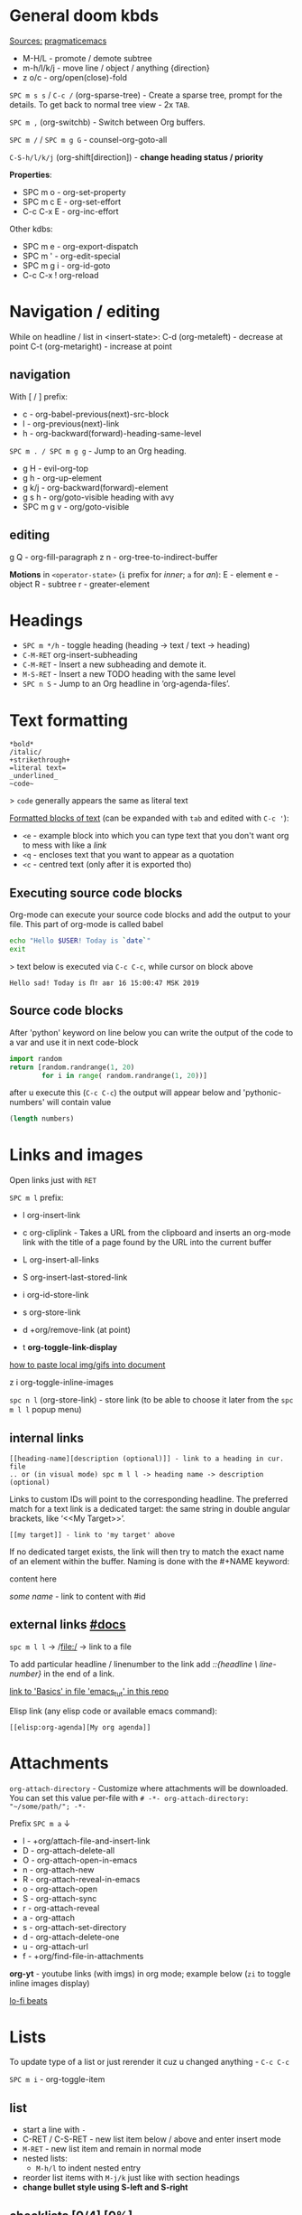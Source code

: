 * General doom kbds

_Sources:_ [[http://pragmaticemacs.com/org-mode-tutorials/][pragmaticemacs]]

- M-H/L - promote / demote subtree
- m-h/l/k/j - move line / object / anything {direction}
- z o/c     - org/open(close)-fold

~SPC m s s~ / ~C-c /~ (org-sparse-tree) - Create a sparse tree, prompt for the
details. To get back to normal tree view - 2x =TAB=.

~SPC m ,~ (org-switchb) - Switch between Org buffers.
# With C-u prefix, restrict available buffers to files.
# With C-u C-u prefix, restrict available buffers to agenda files.

~SPC m /~ / ~SPC m g G~ - counsel-org-goto-all

# Shift + arrows also works, but it's a noob way..
~C-S-h/l/k/j~ (org-shift[direction]) - *change heading status / priority*

*Properties*:
- SPC m o   - org-set-property
- SPC m c E - org-set-effort
- C-c C-x E - org-inc-effort

Other kdbs:
- SPC m e   - org-export-dispatch
- SPC m '   - org-edit-special
- SPC m g i - org-id-goto
- C-c C-x !       org-reload

* Navigation / editing
While on headline / list in <insert-state>:
C-d (org-metaleft) - decrease at point
C-t (org-metaright) - increase at point

** navigation
With [ / ] prefix:
- c - org-babel-previous(next)-src-block
- l - org-previous(next)-link
- h - org-backward(forward)-heading-same-level

~SPC m . / SPC m g g~ - Jump to an Org heading.

- g H       - evil-org-top
- g h       - org-up-element
- g k/j     - org-backward(forward)-element
- g s h     - org/goto-visible heading with avy
- SPC m g v - org/goto-visible

** editing
g Q - org-fill-paragraph
z n - org-tree-to-indirect-buffer

*Motions* in =<operator-state>= (~i~ prefix for /inner/; ~a~ for /an/):
E - element
e - object
R - subtree
r - greater-element

* Headings
- ~SPC m */h~ - toggle heading (heading -> text / text -> heading)
- ~C-M-RET~  org-insert-subheading
- ~C-M-RET~ - Insert a new subheading and demote it.
- ~M-S-RET~ - Insert a new TODO heading with the same level
- ~SPC n S~ - Jump to an Org headline in ‘org-agenda-files’.

* Text formatting

: *bold*
: /italic/
: +strikethrough+
: =literal text=
: _underlined_
: ~code~

> ~code~ generally appears the same as literal text

_Formatted blocks of text_ (can be expanded with ~tab~ and edited with ~C-c '~):
- ~<e~ - example block into which you can type text that you don't want org to
  mess with like a [[link]]
- ~<q~ - encloses text that you want to appear as a quotation
- ~<c~ - centred text (only after it is exported tho)

** Executing source code blocks
Org-mode can execute your source code blocks and add the output to
your file. This part of org-mode is called babel

#+BEGIN_SRC sh
  echo "Hello $USER! Today is `date`"
  exit
#+END_SRC

> text below is executed via ~C-c C-c~, while cursor on block above

#+RESULTS:
: Hello sad! Today is Пт авг 16 15:00:47 MSK 2019

** Source code blocks
After 'python' keyword on line below you can write the output of the
code to a var and use it in next code-block
#+NAME: pythonic-numbers
#+BEGIN_SRC python :results list
  import random
  return [random.randrange(1, 20)
          for i in range( random.randrange(1, 20))]
#+END_SRC

after u execute this (~C-c C-c~) the output will appear below and
'pythonic-numbers' will contain value

#+BEGIN_SRC emacs-lisp :var numbers=pythonic-numbers
  (length numbers)
#+END_SRC


* Links and images

Open links just with ~RET~

~SPC m l~ prefix:
- l org-insert-link
- c org-cliplink - Takes a URL from the clipboard and inserts an
  org-mode link with the title of a page found by the URL into the current
  buffer
- L org-insert-all-links
- S org-insert-last-stored-link

- i org-id-store-link
- s org-store-link
- d +org/remove-link (at point)
- t *org-toggle-link-display*

[[http://pragmaticemacs.com/emacs/org-mode-basics-iii-add-links-and-images-to-you-notes/][how to paste local img/gifs into document]]

z i      org-toggle-inline-images

~spc n l~ (org-store-link) - store link (to be able to choose it later from the
~spc m l l~ popup menu)

** internal links
: [[heading-name][description (optional)]] - link to a heading in cur. file
: .. or (in visual mode) spc m l l -> heading name -> description (optional)

Links to custom IDs will point to the corresponding headline. The preferred
match for a text link is a dedicated target: the same string in double angular
brackets, like ‘<<My Target>>’.

: [[my target]] - link to 'my target' above

If no dedicated target exists, the link will then try to match the exact name of
an element within the buffer. Naming is done with the #+NAME keyword:

#+NAME: some name
content here

[[some name]] - link to content with #id

** external links [[https://orgmode.org/manual/External-Links.html][#docs]]

# Just some examples (there r much more types of external links in org)

~spc m l l~ -> /file:/ -> link to a file

To add particular headline / linenumber to the link add /::{headline \
line-number}/ in the end of a link.

[[file:emacs_tut.md::Basics][link to 'Basics' in file 'emacs_tut' in this repo]]

Elisp link (any elisp code or available emacs command):

: [[elisp:org-agenda][My org agenda]]

* Attachments
=org-attach-directory= - Customize where attachments will be downloaded. You can
set this value per-file with =# -*- org-attach-directory: "~/some/path/"; -*-=

Prefix ~SPC m a~ ↓

- l - +org/attach-file-and-insert-link
- D - org-attach-delete-all
- O - org-attach-open-in-emacs
- n - org-attach-new
- R - org-attach-reveal-in-emacs
- o - org-attach-open
- S - org-attach-sync
- r - org-attach-reveal
- a - org-attach
- s - org-attach-set-directory
- d - org-attach-delete-one
- u - org-attach-url
- f - +org/find-file-in-attachments

*org-yt* - youtube links (with imgs) in org mode; example below (~zi~ to toggle
inline images display)

[[yt:o9Phw-cJqBQ][lo-fi beats]]


* Lists

To update type of a list or just rerender it cuz u changed anything - ~C-c C-c~

~SPC m i~ - org-toggle-item

** list
- start a line with ~-~
- C-RET / C-S-RET - new list item below / above and enter insert mode
- ~M-RET~ - new list item and remain in normal mode
- nested lists:
  - ~M-h/l~ to indent nested entry
- reorder list items with ~M-j/k~ just like with section headings
- *change bullet style using S-left and S-right*

** checklists [0/4] [0%]
- [ ] M-S-RET new checkbox item
- [ ] ~RET~ - =dwim= command - /do what i mean/, which in this case toggles state of a
  TODO entry
- [ ] while ~C-c C-c~ / ~spc m x~ will just check/uncheck it
  - [ ] sub item
- [ ] track the number of items by adding ~[/]~ or [0%] to the end of a line above
  a checklist (and then press ~C-c C-c~) - this updates when you check items off.

** definition lists
- definition lists :: these are useful sometime
- item 2 :: M-RET again gives another item

* Tags                                                            :tags:example:

Tags can be attached to any headline. Each headline can have multiple tags. Tags
r inheritant (all nested headings also have their parents' tag, but it doesn't
show)

- SPC m q (org-set-tags-command) - Set the tags for the current visible entry.
- SPC n m / SPC o a m (org-tags-view) - Show all headlines for all
  ‘org-agenda-files’ matching tag
- SPC m s a (org-toggle-archive-tag) - Toggle the archive tag for the current headline.

SPC m s s -> m - use sparse tree to show only those headings matching given tag.

C-c C-x q - org-toggle-tags-groups (dunno what exactly it does tho 🤔)

* Clock
:PROPERTIES:
:Effort:   0:30
:END:
:LOGBOOK:
CLOCK: [2021-11-07 Вс 01:50]--[2021-11-07 Вс 01:54] =>  0:04
CLOCK: [2021-11-07 Вс 01:49]--[2021-11-07 Вс 01:50] =>  0:01
CLOCK: [2021-11-07 Вс 01:48]--[2021-11-07 Вс 01:49] =>  0:01
:END:

- SPC n C  org-clock-cancel
- SPC n o  org-clock-goto
- SPC n c  +org/toggle-last-clock

~SPC m c~ prefix:
- i - org-clock-in - start the clock onthe current item
- o - org-clock-out - stop the currently running clock.
- g - org-clock-goto - go to the currently clocked-in entry, or to the most
  recently clocked one
- l - +org/toggle-last-clock - toggle last clocked item.
- I - org-clock-in-last - clock in the last closed clocked item.
- c - org-clock-cancel - cancel the running clock by removing the start
  timestamp.
- r - org-resolve-clocks - resolve all currently open Org clocks.
- R - org-clock-report - update or create a table containing a report about

Don't see much usage:
- e - org-clock-modify-effort-estimate
  clocked time.
- d - org-clock-mark-default-task
- =/- - Increase / decrease CLOCK timestamps at cursor.

C-c C-x C-d (org-clock-display) - Show subtree times in the entire buffer. By
default, show the total time for the range defined in
org-clock-display-default-range.  With C-u prefix, show the total time for today
instead.

* Ultimate agenda guide

=org-agenda-files= - stores all your agenda files. They add up automatically when
there is a new entry in any file.

- SPC m t  org-todo *important* - display all statuses possible
- SPC m T  org-todo-list
- <M-S-return>    org-insert-todo-heading

~SPC X~ / ~SPC n n~ - org-capture

~SPC n N~ - org-capture-goto-target -- Go to the target location of a capture
template.

*Main org-agenda prefix* - ~SPC o a~ ↓
- a - org-agenda (/also/  ~SPC o A~ / ~SPC n a~)
- t - org-todo-list
- m - org-tags-view
- v - org-search-view

*Date/deadline* prefix ~SPC m d~ ↓
- t - org-time-stamp
- T - org-time-stamp-inactive
- s - org-schedule
- d - org-deadline

*Notes* prefix ~SPC n~:
- F - +default/browse-notes -- see all files with your notes including agendas
  and todos
- S - +default/org-notes-headlines -- Jump to an Org headline in
  org-agenda-files.
- s - +default/org-notes-search -- Perform a text search on org-directory.
- t - org-todo-list
- v - org-search-view - Show all entries that contain a phrase or words or
  regular expressions.

C-S-h/l/k/j - org-shift[direction]

SPC m A  org-archive-subtree -- C-h f *important*

SPC m x  org-toggle-checkbox

SPC m g x       org-capture-goto-last-stored

*Priority* prefix ~SPC m s p~ ↓
- p - org-priority
- d/u - org-priority-down/up

Other kbds:
- C-#      org-table-rotate-recalc-marks
- C-'      org-cycle-agenda-files
- C-c C-x < / >       org-agenda-set(remove)-restriction-lock

** Viewing agenda
~, oa t~ - view todo tasks
~, oa n~ - display list of scheduled tasks and unscheduled tasks below it

- $ :: cross an item off your list. which marks it as done
     and archives the item in a file called todo.org_archive
- ~Shift + up/down~ :: change priority or an item
- ~E~ :: view notes to go with item

Edited ~org-capture-templates~ so all new tasks will be today's date by default.

~Shift + arrows~ - edit date


* Refiling | [[https://orgmode.org/manual/Refile-and-Copy.html][docs]]
When reviewing the captured data, you may want to refile or to copy some of the
entries into a different list, for example into a project. Cutting, finding the
right location, and then pasting the note is cumbersome. To simplify this
process, you can use =refile=.

SPC m r/s r (org-refile) - Move the entry or entries at point to another hea...

Refile current heading (~SPC m r~ prefix) .. :
- v (+org/refile-to-visible) -       .. as first child of visible heading
- O (+org/refile-to-other-buffer)
- o (+org/refile-to-other-window)
- f (+org/refile-to-file) -          .. to a particular org file.
- l (+org/refile-to-last-location) - .. to the last node you refiled
- c (+org/refile-to-running-clock)
- . (+org/refile-to-current-file)

SPC m g r (org-refile-goto-last-stored) - Go to the location where the last
refile was stored.

C-c C-M-w (org-refile-reverse) Refile while temporarily toggling ‘org-reverse-no...
C-c M-w (org-refile-copy) Like ‘org-refile’, but preserve the refiled subtree.

* Org publishing
[[https://orgmode.org/manual/Publishing.html#Publishing][docs]]

SPC m P P       org-publish-current-project
SPC m P p       org-publish
SPC m P a       org-publish-all
SPC m P s       org-publish-sitemap
SPC m P f       org-publish-current-file

* Footnotes
SPC m f (org-footnote-new) - insert a footnote in current document
C-c C-x f (org-footnote-action)

* Other rarely used stuff
** Tables

SPC m b -       org-table-insert-hline
SPC m b f       org-table-edit-formulas
SPC m b R       org-table-recalculate-buffer-tables
SPC m b h       org-table-field-info
SPC m b a       org-table-align
SPC m b b       org-table-blank-field
SPC m b r       org-table-recalculate
SPC m b c       org-table-create-or-convert-from-region
SPC m b s       org-table-sort-lines
SPC m b e       org-table-edit-field

SPC m b t f     org-table-toggle-formula-debugger
SPC m b t o     org-table-toggle-coordinate-overlays
SPC m b i H     org-table-hline-and-move
SPC m b i h     org-table-insert-hline
SPC m b i c     org-table-insert-column
SPC m b i r     org-table-insert-row
SPC m b d c     org-table-delete-column
SPC m b d r     org-table-kill-row

1) when you get to the "s" of comments, press TAB to go to the next line
2) go up to the previous line and use C-c - to add the row of dashes
3) next enter a few lines of data, using TAB to go through the cells
4) move rows and columns around using M-arrow and insert or delete rows and columns using M-S-arrow

| ID | x | y | comments     |
|----+---+---+--------------|
| a  | 1 | 2 | some         |
| b  | 3 | 4 | some comment |

`C-c |` - create an empty table / convert selected text to a table

ID  x   y
A   2   4
B   3   9

`M-x org-table-export` -- save tables to their own files (while cursor in the table)

> For the format, type orgtbl-to and press TAB to see the available
options (e.g. orgtbl-to-csv will convert to csv in the output file)

*** Formulae
use formulae to do arithmetic on tables, and use them like a spreadsheet.

more [[http://orgmode.org/worg/org-tutorials/org-spreadsheet-intro.html][info]]
**** unknown/unclear purpose kbds
Minor Mode Bindings:

C-c " a  orgtbl-ascii-plot
C-c " g  org-plot/gnuplot
C-c C-x C-a     org-archive-subtree-default
C-c C-x C-c     org-columns
C-c C-x C-f     org-emphasize
C-c C-x A       org-archive-to-archive-sibling
C-c C-x C-l     org-latex-preview
C-c C-x G       org-feed-goto-inbox
C-c C-x I       org-info-find-node
C-c C-x P       org-set-property-and-value
C-c C-x [       org-reftex-citation
C-c C-x \       org-toggle-pretty-entities
C-c C-x C-r     org-toggle-radio-button
C-c C-x C-s     org-archive-subtree
C-c C-x a       org-toggle-archive-tag
C-c C-x C-t     org-toggle-time-stamp-overlays
C-c C-x b       org-tree-to-indirect-buffer
C-c C-x C-u     org-dblock-update
C-c C-x c       org-clone-subtree-with-time-shift
C-c C-x d       org-insert-drawer
C-c C-x C-w     org-cut-special
C-c C-x C-y     org-paste-special
C-c C-x g       org-feed-update-all
C-c C-x o       org-toggle-ordered-property
C-c C-x p       org-set-property
C-c C-x !       org-reload
C-c C-x q       org-toggle-tags-groups
C-c C-x v       org-copy-visible
C-c C-x x       org-dynamic-block-insert-dblock
** Babel
*Org-narrow* prefix ~C-x n~ ↓
b - org-narrow-to-block
s - org-narrow-to-subtree
e - org-narrow-to-element

*Org-babel* prefix - ~C-c C-v~ ↓
a - sha1-hash
b - execute-buffer
c - check-src-block
d - demarcate-block
e - execute-maybe
f - tangle-file
g - goto-named-src-block
h - describe-bindings
i - lob-ingest
j - insert-header-arg
k - remove-result-one-or-many
l - load-in-session
n - next-src-block
o - open-src-block-result
p - previous-src-block
r - goto-named-result
s - execute-subtree
t - tangle
u - goto-src-block-head
v - expand-src-block
x - do-key-sequence-in-edit-buffer
z - switch-to-session-with-code
I - view-src-block-info
TAB - view-src-block-info
C-a - sha1-hash

** Exporting .org file

_org-clipboard_ - exports buffer / selected text to clipboard, ~spc n y/Y~ (look up
the commands to see docs)

~SPC m e~ (org-export-dispatch) - export file, then choose needed options

Examples:
~h o~ - export to HTML and open it
~l o~ - export to latex and compile it to produce a pdf and open it

Also check how to tweak the look of exported file [[http://pragmaticemacs.com/emacs/org-mode-basics-v-exporting-your-notes/][here]]
** Timer
C-c C-x .       org-timer
C-c C-x 0       org-timer-start
C-c C-x ,       org-timer-pause-or-continue
C-c C-x ;       org-timer-set-timer
C-c C-x -       org-timer-item
C-c C-x _       org-timer-stop
